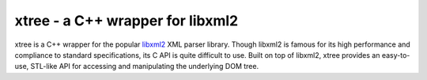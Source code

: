---------------------------------
xtree - a C++ wrapper for libxml2
---------------------------------

xtree is a C++ wrapper for the popular `libxml2 <http://http://xmlsoft.org/>`_ XML parser library.
Though libxml2 is famous for its high performance and compliance to standard specifications,
its C API is quite difficult to use. Built on top of libxml2, xtree provides an easy-to-use,
STL-like API for accessing and manipulating the underlying DOM tree.

